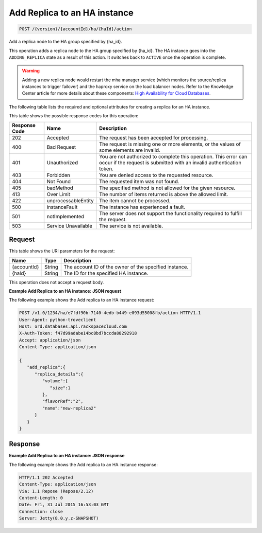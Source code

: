 
.. THIS OUTPUT IS GENERATED FROM THE WADL. DO NOT EDIT.

.. _post-add-replica-to-an-ha-instance-version-accountid-ha-haid-action:

Add Replica to an HA instance
^^^^^^^^^^^^^^^^^^^^^^^^^^^^^^^^^^^^^^^^^^^^^^^^^^^^^^^^^^^^^^^^^^^^^^^^^^^^^^^^

.. code::

    POST /{version}/{accountId}/ha/{haId}/action

Add a replica node to the HA group specified by {ha_id}.

This operation adds a replica node to the HA group specified by {ha_id}. The HA instance goes into the ``ADDING_REPLICA`` state as a result of this action. It switches back to ``ACTIVE`` once the operation is complete.

.. warning::
   Adding a new replica node would restart the mha manager service (which monitors the source/replica instances to trigger failover) and the haproxy service on the load balancer nodes. Refer to the Knowledge Center article for more details about these components: `High Availability for Cloud Databases <https://www.rackspace.com/knowledge_center/article/high-availability-for-cloud-databases>`__.
   
   

The following table lists the required and optional attributes for creating a replica for an HA instance.



This table shows the possible response codes for this operation:


+--------------------------+-------------------------+-------------------------+
|Response Code             |Name                     |Description              |
+==========================+=========================+=========================+
|202                       |Accepted                 |The request has been     |
|                          |                         |accepted for processing. |
+--------------------------+-------------------------+-------------------------+
|400                       |Bad Request              |The request is missing   |
|                          |                         |one or more elements, or |
|                          |                         |the values of some       |
|                          |                         |elements are invalid.    |
+--------------------------+-------------------------+-------------------------+
|401                       |Unauthorized             |You are not authorized   |
|                          |                         |to complete this         |
|                          |                         |operation. This error    |
|                          |                         |can occur if the request |
|                          |                         |is submitted with an     |
|                          |                         |invalid authentication   |
|                          |                         |token.                   |
+--------------------------+-------------------------+-------------------------+
|403                       |Forbidden                |You are denied access to |
|                          |                         |the requested resource.  |
+--------------------------+-------------------------+-------------------------+
|404                       |Not Found                |The requested item was   |
|                          |                         |not found.               |
+--------------------------+-------------------------+-------------------------+
|405                       |badMethod                |The specified method is  |
|                          |                         |not allowed for the      |
|                          |                         |given resource.          |
+--------------------------+-------------------------+-------------------------+
|413                       |Over Limit               |The number of items      |
|                          |                         |returned is above the    |
|                          |                         |allowed limit.           |
+--------------------------+-------------------------+-------------------------+
|422                       |unprocessableEntity      |The item cannot be       |
|                          |                         |processed.               |
+--------------------------+-------------------------+-------------------------+
|500                       |instanceFault            |The instance has         |
|                          |                         |experienced a fault.     |
+--------------------------+-------------------------+-------------------------+
|501                       |notImplemented           |The server does not      |
|                          |                         |support the              |
|                          |                         |functionality required   |
|                          |                         |to fulfill the request.  |
+--------------------------+-------------------------+-------------------------+
|503                       |Service Unavailable      |The service is not       |
|                          |                         |available.               |
+--------------------------+-------------------------+-------------------------+


Request
""""""""""""""""




This table shows the URI parameters for the request:

+--------------------------+-------------------------+-------------------------+
|Name                      |Type                     |Description              |
+==========================+=========================+=========================+
|{accountId}               |String                   |The account ID of the    |
|                          |                         |owner of the specified   |
|                          |                         |instance.                |
+--------------------------+-------------------------+-------------------------+
|{haId}                    |String                   |The ID for the specified |
|                          |                         |HA instance.             |
+--------------------------+-------------------------+-------------------------+





This operation does not accept a request body.




**Example Add Replica to an HA instance: JSON request**


The following example shows the Add replica to an HA instance request:

.. code::

   POST /v1.0/1234/ha/e7fdf90b-7140-4edb-b449-e093d55008fb/action HTTP/1.1
   User-Agent: python-troveclient
   Host: ord.databases.api.rackspacecloud.com
   X-Auth-Token: f47d99adabe14bc8bd7bccda88292918
   Accept: application/json
   Content-Type: application/json
    
   {  
      "add_replica":{  
         "replica_details":{  
            "volume":{  
               "size":1
            },
            "flavorRef":"2",
            "name":"new-replica2"
         }
      }
   }
   





Response
""""""""""""""""










**Example Add Replica to an HA instance: JSON response**


The following example shows the Add replica to an HA instance response:

.. code::

   HTTP/1.1 202 Accepted
   Content-Type: application/json
   Via: 1.1 Repose (Repose/2.12)
   Content-Length: 0
   Date: Fri, 31 Jul 2015 16:53:03 GMT
   Connection: close
   Server: Jetty(8.0.y.z-SNAPSHOT)
   




